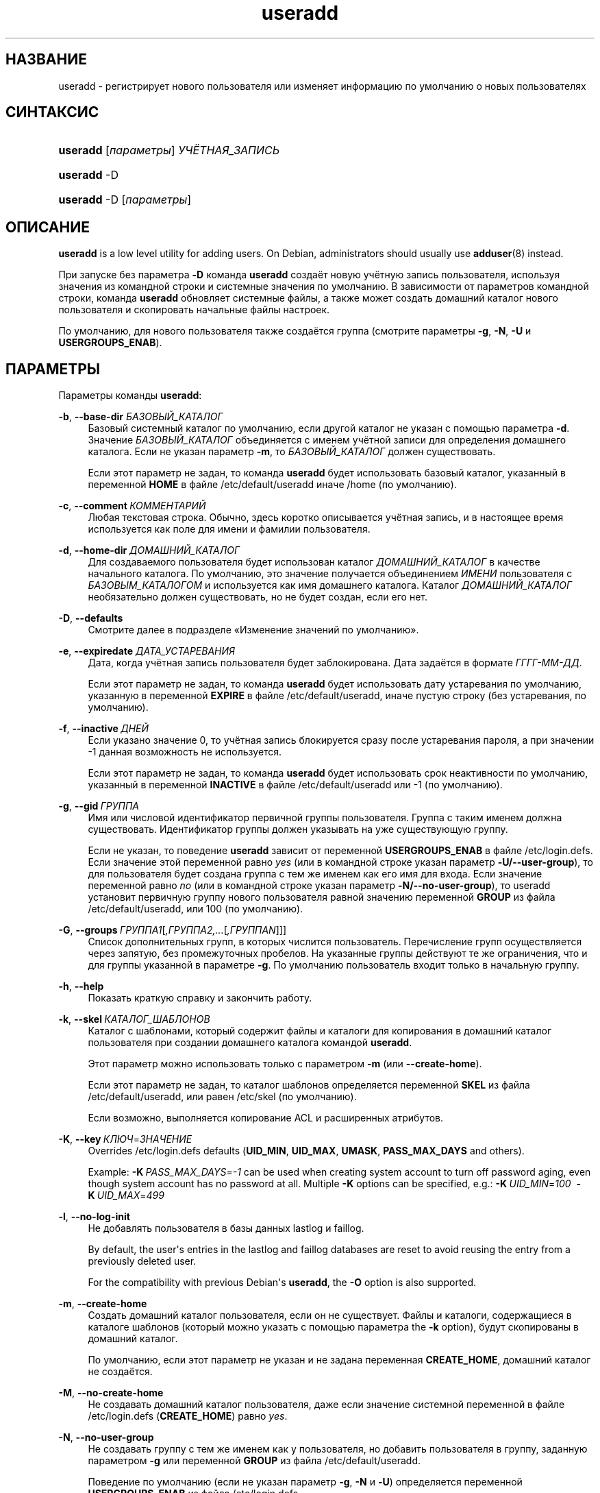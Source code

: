 '\" t
.\"     Title: useradd
.\"    Author: Julianne Frances Haugh
.\" Generator: DocBook XSL Stylesheets v1.79.1 <http://docbook.sf.net/>
.\"      Date: 07/27/2018
.\"    Manual: Команды управления системой
.\"    Source: shadow-utils 4.5
.\"  Language: Russian
.\"
.TH "useradd" "8" "07/27/2018" "shadow\-utils 4\&.5" "Команды управления системой"
.\" -----------------------------------------------------------------
.\" * Define some portability stuff
.\" -----------------------------------------------------------------
.\" ~~~~~~~~~~~~~~~~~~~~~~~~~~~~~~~~~~~~~~~~~~~~~~~~~~~~~~~~~~~~~~~~~
.\" http://bugs.debian.org/507673
.\" http://lists.gnu.org/archive/html/groff/2009-02/msg00013.html
.\" ~~~~~~~~~~~~~~~~~~~~~~~~~~~~~~~~~~~~~~~~~~~~~~~~~~~~~~~~~~~~~~~~~
.ie \n(.g .ds Aq \(aq
.el       .ds Aq '
.\" -----------------------------------------------------------------
.\" * set default formatting
.\" -----------------------------------------------------------------
.\" disable hyphenation
.nh
.\" disable justification (adjust text to left margin only)
.ad l
.\" -----------------------------------------------------------------
.\" * MAIN CONTENT STARTS HERE *
.\" -----------------------------------------------------------------
.SH "НАЗВАНИЕ"
useradd \- регистрирует нового пользователя или изменяет информацию по умолчанию о новых пользователях
.SH "СИНТАКСИС"
.HP \w'\fBuseradd\fR\ 'u
\fBuseradd\fR [\fIпараметры\fR] \fIУЧЁТНАЯ_ЗАПИСЬ\fR
.HP \w'\fBuseradd\fR\ 'u
\fBuseradd\fR \-D
.HP \w'\fBuseradd\fR\ 'u
\fBuseradd\fR \-D [\fIпараметры\fR]
.SH "ОПИСАНИЕ"
.PP
\fBuseradd\fR
is a low level utility for adding users\&. On Debian, administrators should usually use
\fBadduser\fR(8)
instead\&.
.PP
При запуске без параметра
\fB\-D\fR
команда
\fBuseradd\fR
создаёт новую учётную запись пользователя, используя значения из командной строки и системные значения по умолчанию\&. В зависимости от параметров командной строки, команда
\fBuseradd\fR
обновляет системные файлы, а также может создать домашний каталог нового пользователя и скопировать начальные файлы настроек\&.
.PP
По умолчанию, для нового пользователя также создаётся группа (смотрите параметры
\fB\-g\fR,
\fB\-N\fR,
\fB\-U\fR
и
\fBUSERGROUPS_ENAB\fR)\&.
.SH "ПАРАМЕТРЫ"
.PP
Параметры команды
\fBuseradd\fR:
.PP
\fB\-b\fR, \fB\-\-base\-dir\fR \fIБАЗОВЫЙ_КАТАЛОГ\fR
.RS 4
Базовый системный каталог по умолчанию, если другой каталог не указан с помощью параметра
\fB\-d\fR\&. Значение
\fIБАЗОВЫЙ_КАТАЛОГ\fR
объединяется с именем учётной записи для определения домашнего каталога\&. Если не указан параметр
\fB\-m\fR, то
\fIБАЗОВЫЙ_КАТАЛОГ\fR
должен существовать\&.
.sp
Если этот параметр не задан, то команда
\fBuseradd\fR
будет использовать базовый каталог, указанный в переменной
\fBHOME\fR
в файле
/etc/default/useradd
иначе
/home
(по умолчанию)\&.
.RE
.PP
\fB\-c\fR, \fB\-\-comment\fR\ \&\fIКОММЕНТАРИЙ\fR
.RS 4
Любая текстовая строка\&. Обычно, здесь коротко описывается учётная запись, и в настоящее время используется как поле для имени и фамилии пользователя\&.
.RE
.PP
\fB\-d\fR, \fB\-\-home\-dir\fR \fIДОМАШНИЙ_КАТАЛОГ\fR
.RS 4
Для создаваемого пользователя будет использован каталог
\fIДОМАШНИЙ_КАТАЛОГ\fR
в качестве начального каталога\&. По умолчанию, это значение получается объединением
\fIИМЕНИ\fR
пользователя с
\fIБАЗОВЫМ_КАТАЛОГОМ\fR
и используется как имя домашнего каталога\&. Каталог
\fIДОМАШНИЙ_КАТАЛОГ\fR
необязательно должен существовать, но не будет создан, если его нет\&.
.RE
.PP
\fB\-D\fR, \fB\-\-defaults\fR
.RS 4
Смотрите далее в подразделе \(FoИзменение значений по умолчанию\(Fc\&.
.RE
.PP
\fB\-e\fR, \fB\-\-expiredate\fR \fIДАТА_УСТАРЕВАНИЯ\fR
.RS 4
Дата, когда учётная запись пользователя будет заблокирована\&. Дата задаётся в формате
\fIГГГГ\-ММ\-ДД\fR\&.
.sp
Если этот параметр не задан, то команда
\fBuseradd\fR
будет использовать дату устаревания по умолчанию, указанную в переменной
\fBEXPIRE\fR
в файле
/etc/default/useradd, иначе пустую строку (без устаревания, по умолчанию)\&.
.RE
.PP
\fB\-f\fR, \fB\-\-inactive\fR\ \&\fIДНЕЙ\fR
.RS 4
Если указано значение 0, то учётная запись блокируется сразу после устаревания пароля, а при значении \-1 данная возможность не используется\&.
.sp
Если этот параметр не задан, то команда
\fBuseradd\fR
будет использовать срок неактивности по умолчанию, указанный в переменной
\fBINACTIVE\fR
в файле
/etc/default/useradd
или \-1 (по умолчанию)\&.
.RE
.PP
\fB\-g\fR, \fB\-\-gid\fR\ \&\fIГРУППА\fR
.RS 4
Имя или числовой идентификатор первичной группы пользователя\&. Группа с таким именем должна существовать\&. Идентификатор группы должен указывать на уже существующую группу\&.
.sp
Если не указан, то поведение
\fBuseradd\fR
зависит от переменной
\fBUSERGROUPS_ENAB\fR
в файле
/etc/login\&.defs\&. Если значение этой переменной равно
\fIyes\fR
(или в командной строке указан параметр
\fB\-U/\-\-user\-group\fR), то для пользователя будет создана группа с тем же именем как его имя для входа\&. Если значение переменной равно
\fIno\fR
(или в командной строке указан параметр
\fB\-N/\-\-no\-user\-group\fR), то useradd установит первичную группу нового пользователя равной значению переменной
\fBGROUP\fR
из файла
/etc/default/useradd, или 100 (по умолчанию)\&.
.RE
.PP
\fB\-G\fR, \fB\-\-groups\fR\ \&\fIГРУППА1\fR[\fI,ГРУППА2,\&...\fR[\fI,ГРУППАN\fR]]]
.RS 4
Список дополнительных групп, в которых числится пользователь\&. Перечисление групп осуществляется через запятую, без промежуточных пробелов\&. На указанные группы действуют те же ограничения, что и для группы указанной в параметре
\fB\-g\fR\&. По умолчанию пользователь входит только в начальную группу\&.
.RE
.PP
\fB\-h\fR, \fB\-\-help\fR
.RS 4
Показать краткую справку и закончить работу\&.
.RE
.PP
\fB\-k\fR, \fB\-\-skel\fR\ \&\fIКАТАЛОГ_ШАБЛОНОВ\fR
.RS 4
Каталог с шаблонами, который содержит файлы и каталоги для копирования в домашний каталог пользователя при создании домашнего каталога командой
\fBuseradd\fR\&.
.sp
Этот параметр можно использовать только с параметром
\fB\-m\fR
(или
\fB\-\-create\-home\fR)\&.
.sp
Если этот параметр не задан, то каталог шаблонов определяется переменной
\fBSKEL\fR
из файла
/etc/default/useradd, или равен
/etc/skel
(по умолчанию)\&.
.sp
Если возможно, выполняется копирование ACL и расширенных атрибутов\&.
.RE
.PP
\fB\-K\fR, \fB\-\-key\fR\ \&\fIКЛЮЧ\fR=\fIЗНАЧЕНИЕ\fR
.RS 4
Overrides
/etc/login\&.defs
defaults (\fBUID_MIN\fR,
\fBUID_MAX\fR,
\fBUMASK\fR,
\fBPASS_MAX_DAYS\fR
and others)\&.

Example:
\fB\-K\fR\ \&\fIPASS_MAX_DAYS\fR=\fI\-1\fR
can be used when creating system account to turn off password aging, even though system account has no password at all\&. Multiple
\fB\-K\fR
options can be specified, e\&.g\&.:
\fB\-K\fR\ \&\fIUID_MIN\fR=\fI100\fR\ \&
\fB\-K\fR\ \&\fIUID_MAX\fR=\fI499\fR
.RE
.PP
\fB\-l\fR, \fB\-\-no\-log\-init\fR
.RS 4
Не добавлять пользователя в базы данных lastlog и faillog\&.
.sp
By default, the user\*(Aqs entries in the lastlog and faillog databases are reset to avoid reusing the entry from a previously deleted user\&.
.sp
For the compatibility with previous Debian\*(Aqs
\fBuseradd\fR, the
\fB\-O\fR
option is also supported\&.
.RE
.PP
\fB\-m\fR, \fB\-\-create\-home\fR
.RS 4
Создать домашний каталог пользователя, если он не существует\&. Файлы и каталоги, содержащиеся в каталоге шаблонов (который можно указать с помощью параметра the
\fB\-k\fR
option), будут скопированы в домашний каталог\&.
.sp
По умолчанию, если этот параметр не указан и не задана переменная
\fBCREATE_HOME\fR, домашний каталог не создаётся\&.
.RE
.PP
\fB\-M\fR, \fB\-\-no\-create\-home\fR
.RS 4
Не создавать домашний каталог пользователя, даже если значение системной переменной в файле
/etc/login\&.defs
(\fBCREATE_HOME\fR) равно
\fIyes\fR\&.
.RE
.PP
\fB\-N\fR, \fB\-\-no\-user\-group\fR
.RS 4
Не создавать группу с тем же именем как у пользователя, но добавить пользователя в группу, заданную параметром
\fB\-g\fR
или переменной
\fBGROUP\fR
из файла
/etc/default/useradd\&.
.sp
Поведение по умолчанию (если не указан параметр
\fB\-g\fR,
\fB\-N\fR
и
\fB\-U\fR) определяется переменной
\fBUSERGROUPS_ENAB\fR
из файла
/etc/login\&.defs\&.
.RE
.PP
\fB\-o\fR, \fB\-\-non\-unique\fR
.RS 4
Разрешить создание учётной записи с уже имеющимся (не уникальным) UID\&.
.sp
Этот параметр можно использовать только с параметром
\fB\-u\fR\&.
.RE
.PP
\fB\-p\fR, \fB\-\-password\fR\ \&\fIПАРОЛЬ\fR
.RS 4
Шифрованное значение пароля, которое возвращает функция
\fBcrypt\fR(3)\&. По умолчанию пароль отключён\&.
.sp
\fBЗамечание:\fR
Этот параметр использовать не рекомендуется, так как пароль (или не шифрованный пароль) будет видим другими пользователям в списке процессов\&.
.sp
Вы должны проверить, что пароль соответствует политике системных паролей\&.
.RE
.PP
\fB\-r\fR, \fB\-\-system\fR
.RS 4
Создать системную учётную запись\&.
.sp
Системные пользователи создаются без информации об устаревании в
/etc/shadow, и их числовые идентификаторы выбираются из диапазона
\fBSYS_UID_MIN\fR\-\fBSYS_UID_MAX\fR, определённого в
/etc/login\&.defs, а не из
\fBUID_MIN\fR\-\fBUID_MAX\fR
(это же касается и части с
\fBGID\fR
при создании групп)\&.
.sp
Note that
\fBuseradd\fR
will not create a home directory for such a user, regardless of the default setting in
/etc/login\&.defs
(\fBCREATE_HOME\fR)\&. You have to specify the
\fB\-m\fR
options if you want a home directory for a system account to be created\&.
.RE
.PP
\fB\-R\fR, \fB\-\-root\fR\ \&\fIКАТ_CHROOT\fR
.RS 4
Выполнить изменения в каталоге
\fIКАТ_CHROOT\fR
и использовать файлы настройки из каталога
\fIКАТ_CHROOT\fR\&.
.RE
.PP
\fB\-s\fR, \fB\-\-shell\fR\ \&\fIОБОЛОЧКА\fR
.RS 4
Имя регистрационной оболочки пользователя\&. По умолчанию это поле пусто, что вызывает выбор регистрационной оболочки по умолчанию согласно значению переменной
\fBSHELL\fR
из файла
/etc/default/useradd, или по умолчанию используется пустая строка\&.
.RE
.PP
\fB\-u\fR, \fB\-\-uid\fR\ \&\fIUID\fR
.RS 4
Числовое значение идентификатора пользователя (ID)\&. Оно должно быть уникальным, если не используется параметр
\fB\-o\fR\&. Значение должно быть неотрицательным\&. По умолчанию используется наименьшее значение ID большее или равное
\fBUID_MIN\fR
и большее чем у остальных пользователей\&.
.sp
Смотрите также описание
\fB\-r\fR
и
\fBUID_MAX\fR\&.
.RE
.PP
\fB\-U\fR, \fB\-\-user\-group\fR
.RS 4
Создать группу с тем же именем что и у пользователя, и добавить пользователя в эту группу\&.
.sp
Поведение по умолчанию (если не указан параметр
\fB\-g\fR,
\fB\-N\fR
и
\fB\-U\fR) определяется переменной
\fBUSERGROUPS_ENAB\fR
из файла
/etc/login\&.defs\&.
.RE
.PP
\fB\-Z\fR, \fB\-\-selinux\-user\fR\ \&\fISEUSER\fR
.RS 4
Пользователь SELinux для регистрационной оболочки пользователя\&. По умолчанию это поле пусто, что заставляет систему выбрать пользователя SELinux по умолчанию\&.
.RE
.SS "Изменение значений по умолчанию"
.PP
При запуске программы только с параметром
\fB\-D\fR
команда
\fBuseradd\fR
показывает текущие значения по умолчанию\&. Если программа запускается с параметром
\fB\-D\fR
вместе с другими параметрами, то
\fBuseradd\fR
обновляет значения по умолчанию этих указанных параметров\&. Изменяемые параметры:
.PP
\fB\-b\fR, \fB\-\-base\-dir\fR \fIБАЗОВЫЙ_КАТАЛОГ\fR
.RS 4
Начальная часть пути нового домашнего каталога пользователя\&. Имя пользователя будет добавлено в конец
\fIДОМАШНЕГО_КАТАЛОГА\fR
для создания имени нового каталога, если при создании новой учётной записи не указан параметр
\fB\-d\fR\&.
.sp
Этот параметр изменяет переменную
\fBHOME\fR
в файле
/etc/default/useradd\&.
.RE
.PP
\fB\-e\fR, \fB\-\-expiredate\fR \fIДАТА_УСТАРЕВАНИЯ\fR
.RS 4
Дата, когда учётная запись пользователя заблокирована\&.
.sp
Этот параметр изменяет переменную
\fBEXPIRE\fR
в файле
/etc/default/useradd\&.
.RE
.PP
\fB\-f\fR, \fB\-\-inactive\fR\ \&\fIДНЕЙ\fR
.RS 4
Число дней, которые должны пройти после устаревания пароля, перед тем как учётная запись будет заблокирована\&.
.sp
Этот параметр изменяет переменную
\fBINACTIVE\fR
в файле
/etc/default/useradd\&.
.RE
.PP
\fB\-g\fR, \fB\-\-gid\fR\ \&\fIГРУППА\fR
.RS 4
Имя группы или ID новой первичной группы пользователя (если используется
\fB\-N/\-\-no\-user\-group\fR
или когда значение переменной
\fBUSERGROUPS_ENAB\fR
равно
\fIno\fR
(файл
/etc/login\&.defs)\&. Группа с указанным именем должна существовать, а для числового идентификатора группы должна быть соответствующая запись\&.
.sp
Этот параметр изменяет переменную
\fBGROUP\fR
в файле
/etc/default/useradd\&.
.RE
.PP
\fB\-s\fR, \fB\-\-shell\fR\ \&\fIОБОЛОЧКА\fR
.RS 4
Имя новой регистрационной командной оболочки пользователя\&.
.sp
Этот параметр изменяет переменную
\fBSHELL\fR
в файле
/etc/default/useradd\&.
.RE
.SH "ЗАМЕЧАНИЯ"
.PP
Системный администратор сам решает, какие файлы нужно положить в каталог
/etc/skel/
(или в любой другой каталог шаблонов, указанный в
/etc/default/useradd
или в командной строке)\&.
.SH "ПРЕДОСТЕРЕЖЕНИЯ"
.PP
Нельзя добавить пользователя в группу NIS или LDAP\&. Это необходимо делать на соответствующем сервере\&.
.PP
Также, если имя пользователя уже существует во внешней базе данных такой как NIS или LDAP, то
\fBuseradd\fR
не станет создавать учётную запись пользователя\&.
.PP
It is usually recommended to only use usernames that begin with a lower case letter or an underscore, followed by lower case letters, digits, underscores, or dashes\&. They can end with a dollar sign\&. In regular expression terms: [a\-z_][a\-z0\-9_\-]*[$]?
.PP
On Debian, the only constraints are that usernames must neither start with a dash (\*(Aq\-\*(Aq) nor plus (\*(Aq+\*(Aq) nor tilde (\*(Aq~\*(Aq) nor contain a colon (\*(Aq:\*(Aq), a comma (\*(Aq,\*(Aq), or a whitespace (space: \*(Aq \*(Aq, end of line: \*(Aq\en\*(Aq, tabulation: \*(Aq\et\*(Aq, etc\&.)\&. Note that using a slash (\*(Aq/\*(Aq) may break the default algorithm for the definition of the user\*(Aqs home directory\&.
.PP
Имена пользователей могут быть длиной не более 32 знаков\&.
.SH "НАСТРОЙКА"
.PP
На работу этого инструмента влияют следующие переменные настройки из
/etc/login\&.defs:
.PP
\fBCREATE_HOME\fR (логический)
.RS 4
Определяет, должен ли создаваться по умолчанию домашний каталог для новых пользователей\&.
.sp
Эта переменная не влияет на системных пользователей и может быть переопределена из командной строки\&.
.RE
.PP
\fBGID_MAX\fR (число), \fBGID_MIN\fR (число)
.RS 4
Диапазон идентификаторов групп, используемый в программах
\fBuseradd\fR,
\fBgroupadd\fR
или
\fBnewusers\fR
для создания обычных групп\&.
.sp
Значение по умолчанию для
\fBGID_MIN\fR
(соотв\&.
\fBGID_MAX\fR) равно 1000 (соотв\&. 60000)\&.
.RE
.PP
\fBMAIL_DIR\fR (строка)
.RS 4
Почтовый каталог\&. Данный параметр нужен для управления почтовым ящиком при изменении или удалении учётной записи пользователя\&. Если параметр не задан, то используется значение указанное при сборке\&.
.RE
.PP
\fBMAIL_FILE\fR (строка)
.RS 4
Определяет расположение почтовых файлов пользователя относительно домашнего каталога\&.
.RE
.PP
Переменные
\fBMAIL_DIR\fR
и
\fBMAIL_FILE\fR
используются командами
\fBuseradd\fR,
\fBusermod\fR
и
\fBuserdel\fR
для создания, перемещения или удаления почты пользователя\&.
.PP
\fBMAX_MEMBERS_PER_GROUP\fR (число)
.RS 4
Максимальное количество членов в записи о группе\&. При достижения максимума заводится новая запись группы (строка) в
/etc/group
(с тем же именем, паролем и тем же GID)\&.
.sp
Значение по умолчанию равно 0, означающее, что ограничения на количество членов в группе нет\&.
.sp
Данная возможность (разделение группы) позволяет ограничить длину строк в файле групп\&. Это полезно для ограничения длины строк групп NIS в 1024 символа\&.
.sp
Если вам нужно такое ограничение, укажите значение 25\&.
.sp
Замечание: разделение групп поддерживается не всеми инструментами (даже в наборе инструментов Shadow)\&. Вы не должны использовать эту переменную, если вам действительно это ненужно\&.
.RE
.PP
\fBPASS_MAX_DAYS\fR (число)
.RS 4
Максимальное число дней использования пароля\&. Если пароль старее этого числа, то будет запущена процедура смены пароля\&. Если значение не задано, то предполагается значение \-1 (то есть возможность ограничения не используется)\&.
.RE
.PP
\fBPASS_MIN_DAYS\fR (число)
.RS 4
Максимальное число дней между изменениями пароля\&. Любая смена пароля ранее заданного срока выполнена не будет\&. Если значение не задано, то предполагается значение \-1 (то есть возможность ограничения не используется)\&.
.RE
.PP
\fBPASS_WARN_AGE\fR (число)
.RS 4
Число дней за которое начнёт выдаваться предупреждение об устаревании пароля\&. Нулевое значение означает, что предупреждение выдаётся в день устаревания, при отрицательном значении предупреждение выдаваться не будет\&. Если значение не задано, выдача предупреждения отключается\&.
.RE
.PP
\fBSUB_GID_MIN\fR (number), \fBSUB_GID_MAX\fR (number), \fBSUB_GID_COUNT\fR (number)
.RS 4
If
/etc/subuid
exists, the commands
\fBuseradd\fR
and
\fBnewusers\fR
(unless the user already have subordinate group IDs) allocate
\fBSUB_GID_COUNT\fR
unused group IDs from the range
\fBSUB_GID_MIN\fR
to
\fBSUB_GID_MAX\fR
for each new user\&.
.sp
The default values for
\fBSUB_GID_MIN\fR,
\fBSUB_GID_MAX\fR,
\fBSUB_GID_COUNT\fR
are respectively 100000, 600100000 and 10000\&.
.RE
.PP
\fBSUB_UID_MIN\fR (number), \fBSUB_UID_MAX\fR (number), \fBSUB_UID_COUNT\fR (number)
.RS 4
If
/etc/subuid
exists, the commands
\fBuseradd\fR
and
\fBnewusers\fR
(unless the user already have subordinate user IDs) allocate
\fBSUB_UID_COUNT\fR
unused user IDs from the range
\fBSUB_UID_MIN\fR
to
\fBSUB_UID_MAX\fR
for each new user\&.
.sp
The default values for
\fBSUB_UID_MIN\fR,
\fBSUB_UID_MAX\fR,
\fBSUB_UID_COUNT\fR
are respectively 100000, 600100000 and 10000\&.
.RE
.PP
\fBSYS_GID_MAX\fR (число), \fBSYS_GID_MIN\fR (число)
.RS 4
Диапазон идентификаторов групп, используемый в программах
\fBuseradd\fR,
\fBgroupadd\fR
или
\fBnewusers\fR
для создания системных групп\&.
.sp
Значение по умолчанию для
\fBSYS_GID_MIN\fR
(соотв\&.\fBSYS_GID_MAX\fR) равно 101 (соотв\&.
\fBGID_MIN\fR\-1)\&.
.RE
.PP
\fBSYS_UID_MAX\fR (число), \fBSYS_UID_MIN\fR (число)
.RS 4
Диапазон идентификаторов пользователей, используемый в программах
\fBuseradd\fR
или
\fBnewusers\fR
для создания системных пользователей\&.
.sp
Значение по умолчанию для
\fBSYS_UID_MIN\fR
(соотв\&.
\fBSYS_UID_MAX\fR) равно 101 (соотв\&.
\fBUID_MIN\fR\-1)\&.
.RE
.PP
\fBUID_MAX\fR (число), \fBUID_MIN\fR (число)
.RS 4
Диапазон идентификаторов пользователей, используемый в программах
\fBuseradd\fR
или
\fBnewusers\fR
для создания обычных пользователей\&.
.sp
Значение по умолчанию для
\fBUID_MIN\fR
(соотв\&.
\fBUID_MAX\fR) равно 1000 (соотв\&. 60000)\&.
.RE
.PP
\fBUMASK\fR (число)
.RS 4
Задаёт начальное значение маски доступа для создаваемых файлов\&. Если не указано, то маска устанавливается в 022\&.
.sp
Команды
\fBuseradd\fR
и
\fBnewusers\fR
используют эту маску для установки прав доступа к домашнему каталогу, который они создают\&.
.sp
Она также используется командой
\fBpam_umask\fR
как значение umask по умолчанию\&.
.RE
.PP
\fBUSERGROUPS_ENAB\fR (логический)
.RS 4
Если значение равно
\fIyes\fR, то
\fBuserdel\fR
удаляет пользовательскую группу, если в ней нет больше членов, а
\fBuseradd\fR
по умолчанию создаёт группу с именем пользователя\&.
.RE
.SH "ФАЙЛЫ"
.PP
/etc/passwd
.RS 4
содержит информацию о пользователях
.RE
.PP
/etc/shadow
.RS 4
содержит защищаемую информацию о пользователях
.RE
.PP
/etc/group
.RS 4
содержит информацию о группах
.RE
.PP
/etc/gshadow
.RS 4
содержит защищаемую информацию о группах
.RE
.PP
/etc/default/useradd
.RS 4
значения по умолчанию для создаваемой учётной записи
.RE
.PP
/etc/skel/
.RS 4
каталог, содержащий файлы по умолчанию
.RE
.PP
/etc/subgid
.RS 4
Per user subordinate group IDs\&.
.RE
.PP
/etc/subuid
.RS 4
Per user subordinate user IDs\&.
.RE
.PP
/etc/login\&.defs
.RS 4
содержит конфигурацию подсистемы теневых паролей
.RE
.SH "ВОЗВРАЩАЕМЫЕ ЗНАЧЕНИЯ"
.PP
Команда
\fBuseradd\fR
завершая работу, возвращает следующие значения:
.PP
\fI0\fR
.RS 4
успешное выполнение
.RE
.PP
\fI1\fR
.RS 4
не удалось изменить файл паролей
.RE
.PP
\fI2\fR
.RS 4
ошибка в параметрах команды
.RE
.PP
\fI3\fR
.RS 4
недопустимое значение параметра
.RE
.PP
\fI4\fR
.RS 4
такой UID уже существует (и не задан параметр
\fB\-o\fR)
.RE
.PP
\fI6\fR
.RS 4
указанная группа не существует
.RE
.PP
\fI9\fR
.RS 4
имя пользователя уже существует
.RE
.PP
\fI10\fR
.RS 4
не удалось изменить файл групп
.RE
.PP
\fI12\fR
.RS 4
не удалось создать домашний каталог
.RE
.PP
\fI14\fR
.RS 4
can\*(Aqt update SELinux user mapping
.RE
.SH "СМОТРИТЕ ТАКЖЕ"
.PP
\fBchfn\fR(1),
\fBchsh\fR(1),
\fBpasswd\fR(1),
\fBcrypt\fR(3),
\fBgroupadd\fR(8),
\fBgroupdel\fR(8),
\fBgroupmod\fR(8),
\fBlogin.defs\fR(5),
\fBnewusers\fR(8),
\fBsubgid\fR(5), \fBsubuid\fR(5),
\fBuserdel\fR(8),
\fBusermod\fR(8)\&.
